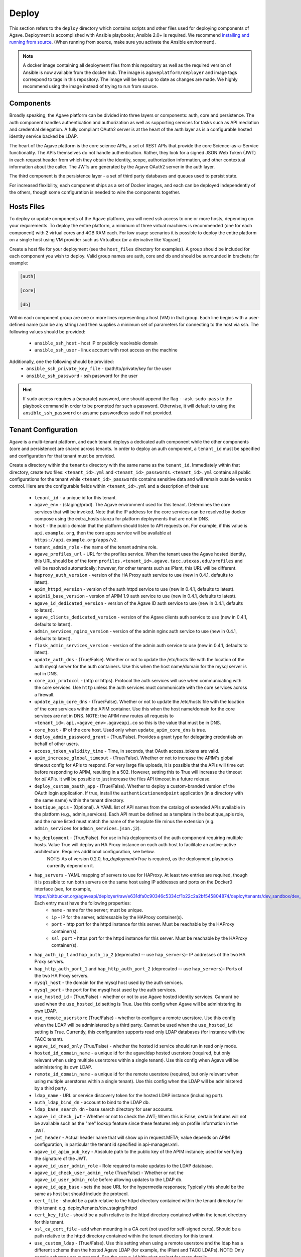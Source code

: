 ======
Deploy
======

This section refers to the ``deploy`` directory which contains scripts and other files used for deploying components of Agave.
Deployment is accomplished with Ansible playbooks; Ansible 2.0+ is required. We recommend `installing and running from source`_.
(When running from source, make sure you activate the Ansible environment).

.. note:: A docker image containing all deployment files from this repository as well as the required version of Ansible is now
          available from the docker hub. The image is ``agaveplatform/deployer`` and image tags correspond to tags in this repository.
          The image will be kept up to date as changes are made. We highly recommend using the image instead of trying to run from source.


Components
==========

Broadly speaking, the Agave platform can be divided into three layers or components: auth, core and persistence. The auth component handles authentication
and authorization as well as supporting services for tasks such as API mediation and credential delegation. A fully compliant OAuth2 server is at the heart
of the auth layer as is a configurable hosted identity service backed be LDAP.

The heart of the Agave platform is the core science APIs, a set of REST APIs that provide the core Science-as-a-Service functionality.  The APIs themselves
do not handle authentication. Rather, they look for a signed JSON Web Token (JWT) in each request header from which they obtain the identity, scope,
authorization information, and other contextual information about the caller. The JWTs are generated by the Agave OAuth2 server in the auth layer.

The third component is the persistence layer - a set of third party databases and queues used to persist state.

For increased flexibility, each component ships as a set of Docker images, and each can be deployed independently of the others, though some configuration is needed
to wire the components together.


Hosts Files
===========

To deploy or update components of the Agave platform, you will need ssh access to one or more hosts, depending on your requirements. To deploy the
entire platform, a minimum of three virtual machines is recommended (one for each component) with 2 virtual cores and 4GB RAM each. For low usage
scenarios it is possible to deploy the entire platform on a single host using VM provider such as Virtualbox (or a derivative like Vagrant).

Create a host file for your deployment (see the ``host_files`` directory for examples). A group should be included for each component you wish to deploy. Valid
group names are auth, core and db and should be surrounded in brackets; for example:

.. code-block:: yaml

  [auth]

  [core]

  [db]


Within each component group are one or more lines representing a host (VM) in that group. Each line begins with a user-defined name (can be any string)
and then supplies a minimum set of parameters for connecting to the host via ssh. The following values should be provided:

   - ``ansible_ssh_host`` - host IP or publicly resolvable domain
   - ``ansible_ssh_user`` - linux account with root access on the machine


Additionally, one the following should be provided:
  - ``ansible_ssh_private_key_file`` - /path/to/private/key for the user
  - ``ansible_ssh_password`` - ssh password for the user

.. hint:: If sudo access requires a (separate) password, one
          should append the flag ``--ask-sudo-pass`` to the playbook
          command in order to be prompted for such
          a password. Otherwise, it will default to using the
          ``ansible_ssh_password`` or assume passwordless sudo if not
          provided.


Tenant Configuration
====================

Agave is a multi-tenant platform, and each tenant deploys a dedicated auth component while the other components (core and persistence) are shared across tenants.
In order to deploy an auth component, a ``tenant_id`` must be specified and configuration for that tenant must be provided.

Create a directory within the
``tenants`` directory with the same name as the ``tenant_id``. Immediately within that directory, create two files: ``<tenant_id>.yml`` and ``<tenant_id>_passwords``.
``<tenant_id>.yml`` contains all public configurations for the tenant while ``<tenant_id>_passwords`` contains sensitive data and will remain outside version control. Here are the configurable fields within ``<tenant_id>.yml`` and a description of their use:

  - ``tenant_id`` - a unique id for this tenant.
  - ``agave_env`` - (staging/prod). The Agave environment used for this tenant. Determines the core services that will be invoked. Note that the IP address for the core services can be resolved by docker compose using the extra_hosts stanza for platform deployments that are not in DNS.
  - ``host`` - the public domain that the platform should listen to  API requests on. For example, if this value is ``api.example.org``, then the core apps service will be available at ``https://api.example.org/apps/v2``.
  - ``tenant_admin_role`` - the name of the tenant admine role.
  - ``agave_profiles_url`` - URL for the profiles service. When the tenant uses the Agave hosted identity, this URL should be of the form ``profiles.<tenant_id>.agave.tacc.utexas.edu/profiles`` and will be resolved automatically; however, for other tenants such as iPlant, this URL will be different.
  - ``haproxy_auth_version`` - version of the HA Proxy auth service to use (new in 0.4.1, defaults to latest).
  - ``apim_httpd_version`` - version of the auth httpd service to use (new in 0.4.1, defaults to latest).
  - ``apim19_base_version`` - version of APIM 1.9 auth service to use (new in 0.4.1, defaults to latest).
  - ``agave_id_dedicated_version`` - version of the Agave ID auth service to use (new in 0.4.1, defaults to latest).
  - ``agave_clients_dedicated_version`` - version of the Agave clients auth service to use (new in 0.4.1, defaults to latest).
  - ``admin_services_nginx_version`` - version of the admin nginx auth service to use (new in 0.4.1, defaults to latest).
  - ``flask_admin_services_version`` - version of the admin auth service to use (new in 0.4.1, defaults to latest).
  - ``update_auth_dns`` - (True/False). Whether or not to update the /etc/hosts file with the location of the auth mysql server for the auth containers. Use this when the host name/domain for the mysql server is not in DNS.
  - ``core_api_protocol`` - (http or https). Protocol the auth services will use when communicating with the core services. Use ``http`` unless the auth services must communicate with the core services across a firewall.
  - ``update_apim_core_dns`` - (True/False). Whether or not to update the /etc/hosts file with the location of the core services within the APIM container. Use this when the host name/domain for the core services are not in DNS. NOTE: the APIM now routes all requests to ``<tenant_id>.api.<agave_env>.agaveapi.co`` so this is the value that must be in DNS.
  - ``core_host`` - IP of the core host. Used only when ``update_apim_core_dns`` is true.
  - ``deploy_admin_password_grant`` - (True/False). Provides a grant type for delegating credentials on behalf of other users.
  - ``access_token_validity_time`` - Time, in seconds, that OAuth access_tokens are valid.
  - ``apim_increase_global_timeout`` - (True/False). Whether or not to increase the APIM's global timeout config for APIs to respond. For very large file uploads, it is possible that the APIs will time out before responding to APIM, resulting in a 502. However, setting this to True will increase the timeout for *all* APIs. It will be possible to just increase the files API timeout in a future release.
  - ``deploy_custom_oauth_app`` - (True/False). Whether to deploy a custom-branded version of the OAuth login application. If true, install the ``authenticationendpoint`` application (in a directory with the same name) within the tenant directory.
  - ``boutique_apis`` - (Optional). A YAML list of API names from the catalog of extended APIs available in the platform (e.g., admin_services). Each API must be defined as a template in the boutique_apis role, and the name listed must match the name of the template file minus the extension (e.g. ``admin_services`` for ``admin_services.json.j2``).

  - ``ha_deployment`` - (True/False). For use in h/a deployments of the auth component requiring multiple hosts. Value True will deploy an HA Proxy instance on each auth host to facilitate an active-active architecture. Requires additional configuration, see below.
                                      NOTE: As of version 0.2.0, `ha_deployment=True` is required, as the deployment playbooks currently depend on it.
  - ``hap_servers`` - YAML mapping of servers to use for HAProxy. At least two entries are required, though it is possible to run both servers on the same host using IP addresses and ports on the Docker0 interface (see, for example, https://bitbucket.org/agaveapi/deployer/raw/e631dfa0c90346c5334cf1b22c2a2bf545804874/deploy/tenants/dev_sandbox/dev_sandbox.yml). Each entry must have the following properties:
        - ``name`` - name for the server; must be unique.
        - ``ip`` - IP for the server, addressable by the HAProxy container(s).
        - ``port`` - http port for the httpd instance for this server. Must be reachable by the HAProxy container(s).
        - ``ssl_port`` - https port for the httpd instance for this server. Must be reachable by the HAProxy container(s).

  - ``hap_auth_ip_1`` and ``hap_auth_ip_2`` (deprecated -- use ``hap_servers``)- IP addresses of the two HA Proxy servers.
  - ``hap_http_auth_port_1`` and ``hap_http_auth_port_2`` (deprecated -- use ``hap_servers``)- Ports of the two HA Proxy servers.

  - ``mysql_host`` - the domain for the mysql host used by the auth services.
  - ``mysql_port`` - the port for the mysql host used by the auth services.

  - ``use_hosted_id`` - (True/False) - whether or not to use Agave hosted identity services. Cannont be used when the ``use_hosted_id`` setting is True. Use this config when Agave will be administering its own LDAP.
  - ``use_remote_userstore`` (True/False) - whether to configure a remote userstore. Use this config when the LDAP will be administered by a third party. Cannot be used when the ``use_hosted_id`` setting is True. Currently, this configuration supports read only LDAP databases  (for instance with the TACC tenant).
  - ``agave_id_read_only`` (True/False) - whether the hosted id service should run in read only mode.
  - ``hosted_id_domain_name`` - a unique id for the agaveldap hosted userstore (required, but only relevant when using multiple userstores within a single tenant). Use this config when Agave will be administering its own LDAP.
  - ``remote_id_domain_name`` - a unique id for the remote userstore (required, but only relevant when using multiple userstores within a single tenant). Use this config when the LDAP will be administered by a third party.
  - ``ldap_name`` - URL or service discovery token for the hosted LDAP instance (including port).
  - ``auth_ldap_bind_dn`` - account to bind to the LDAP db.
  - ``ldap_base_search_dn`` - base search directory for user accounts.
  - ``agave_id_check_jwt`` - Whether or not to check the JWT; When this is False, certain features will not be available such as the "me" lookup feature since these features rely on profile information in the JWT.
  - ``jwt_header`` - Actual header name that will show up in request.META; value depends on APIM configuration, in particular the tenant id specified in api-manager.xml.
  - ``agave_id_apim_pub_key`` - Absolute path to the public key of the APIM instance; used for verifying the signature of the JWT.
  - ``agave_id_user_admin_role`` - Role required to make updates to the LDAP database.
  - ``agave_id_check_user_admin_role`` (True/False) - Whether or not the ``agave_id_user_admin_role`` before allowing updates to the LDAP db.
  - ``agave_id_app_base`` - sets the base URL for the hypermedia responses; Typically this should be the same as host but should include the protocol.
  - ``cert_file`` -  should be a path relative to the httpd directory contained within the tenant directory for this tenant: e.g. deploy/tenants/dev_staging/httpd
  - ``cert_key_file`` - should be a path relative to the httpd directory contained within the tenant directory for this tenant.
  - ``ssl_ca_cert_file`` - add when mounting in a CA cert (not used for self-signed certs). Should be a path relative to the httpd directory contained within the tenant directory for this tenant.
  - ``use_custom_ldap`` - (True/False). Use this setting when using a remote userstore and the ldap has a different schema then the hosted Agave LDAP (for example, the iPlant and TACC LDAPs). NOTE: Only certain schemas are supported. See the agave_id bitbucket project for more details.

  - ``agave_id_create_notifications`` - (True/False). Whether or not the auth services should send notifications to beanstalk (see settings below). The auth services must have access to the beanstalk IP and port.
  - ``beanstalk_server`` - IP address of beanstalk instance.
  - ``beanstalk_port`` - Port of beanstalk instance.
  - ``beanstalk_tube`` - Beanstalk tube name that the auth services will send messages to.
  - ``beanstalk_srv_code`` - Code for the service to use when generating messages. There is one code per core service.
  - ``tenant_uuid`` - The UUID of the tenant; this is only used by the components when sending messages to beanstalk.

  - ``virtualhosts`` - A yaml list of collections for configuring the virtualhosts that the auth services will listen on. Defining multiple configuration collections allows the tenant auth server to respond to multiple domains (e.g. ``agave.iplantc.org`` and ``iplantc-org.tenants.prod.agaveapi.cp``). Each configuration collection should define the following (see, ``iplantc-org`` for example) :
       - ``server_name`` - the domain to respond to.
       - ``base_cert_path`` - the directory inside the httpd container that will hold the certs. This can be anything, and the agave_id container will create the directory if it does not exist, but it must be defined.
       - ``cert_file`` - the cert file used by httpd; this file must be installed within the ``httpd`` folder within the tenant folder.
       - ``cert_key_file`` - the cert key file used by httpd; this file must be installed within the ``httpd`` folder within the tenant folder.
       - ``ssl_ca_cert_file`` - the CA bundle file used by httpd; this file must be installed within the ``httpd`` folder within the tenant folder.
  - ``deploy_admin_services`` - (True/False) whether to deploy the tenant admin services (default to False).
  - ``boutique_apis`` - (Optional) A YAML list of strings representing additional APIs to deploy. Each API in the list should be an API recognized by the ``boutique_apis`` role. These are the officially supported boutique APIs. Additional APIs can be added to a the set of officially supported APIs by simply adding an <api>.json.j2 template to the ``roles/boutique_apis/templates`` directory. The JSON should be formatted as required by the Admin services ``/apis`` service. (Note: this role requires the admin services to be deployed on the auth host).

Here are the configurable fields within ``<tenant_id>_passwords`` and a description.

  - ``auth_ldap_bind_password`` - the password used to bing to the hosted LDAP. Should be configured when ``use_hosted_id`` is true.
  - ``remote_auth_ldap_bind_password`` - the password used to bind to the remote LDAP. Should be configured when ``use_remote_userstore`` is true.
  - ``apim_admin_pass`` - the password for the APIM admin account. NOTE: this must first be reset using the APIM password reset form within the carbon admin application. Changing this setting prior to updating the password via the web form will break the APIM.
  - ``mysql_tenant_user`` - the username that APIM should use to authenticate to MySQL.
  - ``mysql_tenant_pass`` - the password that APIM should use to authenticate to MySQL.

Within the ``<tenant_id>`` directory, a directory called ``apis`` should be created to hold the definition files of any boutique APIs that are needed.
Finally, create a subdirectory ``httpd`` within the ``<tenant_id>`` directory with the apache .crt and .key files needed. See the dev_staging directory for examples.

NOTE: As of deployer:0.4.5, the approach of storing boutique APIs in the ``apis`` directory has been deprecated and a change has been made to how the API XML configuration files are stored.
With 0.4.5+, the XML API config files for the core services are stored directly on the auth host (not shipped in the APIM container) and are compiled from templates packged in deployer.
For each auth host, the ``update_tenant.plbk`` should be executed with ``deploy_core_api_templates=True`` at least one time.
For additional boutique APIs, use the ``boutique_apis`` configuration (see above).


Core Configuration
==================

When deploying the core science APIs a configuration file and passwords file are needed. By convention, the configuration file is named ``<environment>.yml`` and the passwords file is named ``<environment>_passwords``. Nevertheless, the name of config file must be passed in the variable ``core_config_file`` to Ansible for any playbooks that are deploying or modifying core services. For simplicity, Agave makes the convention of setting this variable in the inventory file for each core host. Alternatively, the variable can be passed on the command line when issuing the ``ansible-playbook`` command using the ``-e`` flag. Note that it cannot be set in the tenants config file or any other configuration file.

Both files should be placed within the ``agave_core_configs`` directory within the ``deploy`` directory. The ``dev_staging.yml`` and ``dev_staging_passwords`` included there provide examples of the configs. Here we list the required configuration fields for the ``<environment>.yml`` file and a description of their use:

Starting with deployer:0.5.0, two strategies for deploying the core APIs are supported. The simplest approach
deploys all core service containers on a single host and leverages a collection of Docker compose templates bundled with
the deployer repository. The second approach leverages an external git repository with one or more collections of compose
files. In the later case, any number of core hosts can be utilized, and each host can be deployed with a different set of
compose files from the git repository. Note that these are not templates, so the compose files must live in a private
repository (they must contain sensitive information such as database passwords). Set ``deploy_core_default_templates=True``
to use the simpler approach, or set ``deploy_core_default_templates=False`` and configure the various additional
``core_compose_*`` variables to use the more complicated approach. If you would like examples of


  - ``deploy_core_apis`` - (True/False). Whether to deploy the front-end core APIs. Set to False when running playbooks that impact multiple servers and you do not want to modify the core APIs.
  - ``deploy_core_apis_a_deployment`` - (True/False). The core APIs deploy in an A/B configuration to minimize downtime during updates. Set this to true to deploy the "A" set. One of "A" or "B" should be set to true.
  - ``deploy_core_apis_b_deployment`` - (True/False). The core APIs deploy in an A/B configuration to minimize downtime during updates. Set this to true to deploy the "B" set. One of "A" or "B" should be set to true.
  - ``agave_core_workers_only`` - (True/False). Whether to deploy the core workers. Using this feature you can deploy only the workers. NOTE: this feature is experimental.
  - ``kill_core_containers`` - (True/False). Whether to remove any existing core containers when deploying.
  - ``agave_core_version`` - Version of the core services to deploy (e.g. 2.1.6).
  - ``agave_core_hostname`` - Hostname for the core services.
  - ``core_deploy_ssl_certs`` - (True/False) Whether or not to use custom SSL certs for core services. If False, deployer will use stock (self-signed) certs for core services. In general, this is not an issue since the core services are not directly exposed to external users (SSL termination for external requests happens in the auth layer). However, if you have the need to export core services and/or terminate SSL in the core layer, set this to True and provide ssl certs using the "agave_core_ssl_cert", "agave_core_ssl_key" and "agave_core_ca_cert".
  - ``agave_core_ssl_cert`` - Path in the container to core ssl cert. This file should be placed in the ``roles/agave_core/files/core-apis-ssl`` directory.
  - ``agave_core_ssl_key`` - Path in the container to core ssl cert key. This file should be placed in the ``roles/agave_core/files/core-apis-ssl`` directory.
  - ``agave_core_ca_cert`` - Path in the container to core ssl CA cert. This file should be placed in the ``roles/agave_core/files/core-apis-ssl`` directory.
  - ``agave_core_java_mem_limit`` - Memory limit for each of the Java core service containers.
  - ``agave_core_allow_relay_transfer`` - Whether to allow relay transfers from the files and transforms services.
  - ``agave_core_max_relay_transfer_size`` - Max transfer size, in GB.
  - ``agave_core_max_page_size`` - Maximum number of results to return in a single request.
  - ``agave_core_default_page_size`` - Default number of results to return in a single request when the ``limit`` query parameter has not been passed.
  - ``agave_core_iplant_proxy_service`` - resolvable address of the core proxy. For single core server deploys, should point to the core server.
  - ``core_docker_private_registry`` - (Optional) address of private registry to pull Docker images from.
  - ``core_docker_registry_account`` - (Optional) username to use for accessing the private registry.
  - ``deploy_core_default_templates`` - Whether to use the default core compose templates. Set to False to use a git repository of compose files or True to use the default templates. NOTE: this variable must be set in the core_configs.yml AS WELL AS in the inventory file for each core host. See the staging_hosts file for an example.
  - ``core_compose_repo_uri`` - URI of the git repository containing the core compose files (e.g., ``git@gitlab.tacc.utexas.edu:jdoe/core-compose.git``)
  - ``core_compose_repo_key_file`` - file name for the SSH key to use to access the git repository. NOTE: it is assumed that this file is in ``roles/agave_core_compose_repo/files`` so it should be mounted there.
  - ``core_compose_repo_name`` - The name of the git repository containing the core compose files (e.g. ``core-compose``).
  - ``core_compose_repo_path`` - Relative path inside the git repo to use for the compose files. Note: Set this variable for each core host in the inventory file.


  - ``agave_core_realtime_service_type`` - Type of backend service to use for realtime API. Currently value ``fanout`` is supported.
  - ``agave_core_realtime_service`` - Addressable location of the backend (fanout) service for realtime API.
  - ``agave_core_realtime_service_realm_id`` - Realm id when using the fanout backend.
  - ``agave_core_realtime_service_realm_key`` - realm key when using the fanout backend.

  - ``mysql_core_host`` - Core MySQL host.
  - ``mysql_core_port`` - Core MySQL port.
  - ``mysql_core_user`` - Core MySQL user to connect to the MySQL database with.

  - ``agave_core_metadata_db_host`` - Mongo host for core services.
  - ``agave_core_metadata_db_port`` - Mongo port for core services.
  - ``agave_core_metadata_db_user`` - Mongo user for core services.

  - ``agave_core_notification_queue`` - Beanstalk queue for core services. (e.g. ``staging.notifications.queue``)
  - ``agave_core_notification_topic`` - Beanstalk topic for core services. (``staging.notifications.topic``)
  - ``agave_core_messaging_host`` - Host for Beanstalk server.
  - ``agave_core_messaging_port`` - Port for Beanstalk server.

  - ``agave_core_smtps_provider`` - Type of SMTP server to use (for sending notification emails, etc.). Use ``sendgrid`` to enable emails sent via ``sendgrid.net``, requires account info).
  - ``agave_core_smtps_host`` - Host for the SMTP server. (use ``smtp.sendgrid.net`` to use sendgrid)
  - ``agave_core_smtps_port`` - Port for the SMTP server.
  - ``agave_core_smtps_auth`` - (True/False). Whether auth is required.
  - ``agave_core_smtps_user`` - User to use when authenticating.

  - ``core_deploy_stats`` - (True/False). Whether to deploy the stats container. NOTE: that this container is currently optimized for Agave's production environment and requires a Pingdom account, among other configurations.

Here we list the required configuration fields for the ``<environment>_passwords`` file and a description of their use:

  - ``mysql_core_password`` - password for the core MySQL connection.
  - ``agave_core_smtps_password`` - password for the SMTP server.
  - ``agave_core_iplant_internal_account_service_key`` - valid OAuth2 client key for the core services.
  - ``agave_core_iplant_internal_account_service_secret`` - valid OAuth2 client secret for the core services.
  - ``agave_core_metadata_db_password`` - password for the Mongo db server.


Deploying the Platform
======================

For reusability, discrete units of functionality are packaged into Ansible roles contained within the ``roles`` directory within ``deploy`` folder. Additionally,
the project includes several Ansible playbooks representing common operations use cases.

To use existing playbooks, the simplest approach for machines running Docker might be to use the Agave deployer Docker image, ``agaveapi/deployer``. This
image bundles all the Ansible playbooks and roles together with the specific version of Ansible that they require. All tenant configuration
included in the repository is also bundled, though password files and other security sensitive files (e.g. httpd certificate files) are not included. The
entrypoint for the image is ``ansible-playbook``, so running a playbook using the image involves passing the playbook arguments after mounting any
configuration files not already included. The basic format is as follows:

``docker run <volume mounts> agaveapi/deployer -i <hosts file> <playbook>``

There are a couple of points worth noting. First, paths referred to in the ``docker run`` statement are relative to the ``deploy`` directory from within the container. Any files not included in the image must be mounted in to a path relative to this image. Some files that will need to be mounted:
  - ``hosts`` file, if different from the hosts files included in the ``deployer`` repository.
  - ``ssh_keys`` - the keys used to ssh to the hosts are not includes and must be mounted in. NOTE: the host files included in the repository refer to the ssy keys using a relative path: ``~/.ssh/id_rsa``. Since the playbook runs as the container's root user, one can mount the keys to ``/root/.ssh/id_rsa`` and still make use of the existing host files.
  - ``<tenant_id>_passwords`` and ``<environment>_passwords`` - passwords files are not included in the image.
  - any tenant config files that are not included in ``deployer`` repository.

Here is an example invocation where we mount several files into the container:

``docker run --rm -v /home/jdoe/ansible/keys/prod:/root/.ssh/id_rsa  -v /home/jdoe/ansible/tenants/dev_staging/dev_staging_passwords:/deploy/tenants/dev_staging/dev_staging_passwords -v /home/jdoe/ansible/tenants/dev_staging/httpd:/deploy/tenants/dev_staging/httpd agaveapi/deployer -i /deploy/host_files/staging_hosts /deploy/update_tenant.plbk``

More playbooks are continuing to be developed to provide more
functionality out of the box, and developing additional use cases and/or roles should be straight-forward for any developer familiar with Ansible.

We highlight a few roles that are particularly useful.

  - ``agave_host`` - this role provides basic capabilities to the host including creating the linux service account that all Agave services will run under.
  - ``docker_host`` - this role deploys and configures the docker daemon as well as dependent tools such as docker compose.
  - ``agave_auth`` - this role is used to deploy and update an Agave auth component. (Relies on ``agave_host`` and ``docker_host``).
  - ``agave_core`` - this role is used to deploy and update an Agave core component. (Relies on ``agave_host`` and ``docker_host``).
  - ``agave_db_onehost`` - this role deploys the entire Agave persistence layer on a single VM -- not recommended for production. (Relies on ``agave_host`` and ``docker_host``).
  - ``mysql_apim`` - this role configures a mysql database for use by an Agave auth component and pre-loads all necessary users and schemas.
  - ``ldap_apim`` - this role pre-loads an LDAP database with test accounts for use in a sandbox setting.


We highlight a few playbooks that are particularly useful. Specific documentation on usage is available in the playbook file.

  - ``deploy_agave.plbk`` - this playbook deploys all three agave components from scratch on a set of three VMs.
  - ``deploy_core.plbk`` - this playbook deploys the core component on a single VM. It currently requires a core configuration file (see section above) tenant_id, and hosts file since it uses the tenant_id configuration for configuration regarding connectivity with the persistence layer.
  - ``update_core.plbk`` - this playbook updates the core component on a single VM. It currently requires a core configuration file (see section above) tenant_id, and hosts file since it uses the tenant_id configuration for configuration regarding connectivity with the persistence layer.
  - ``new_tenant.plbk`` - this playbook deploys an auth component from scratch. In particular, it loads empty sql schemas for the authorization data and thus, if run on an existing tenant those data will be lost.
  - ``update_tenant.plbk`` - this playbook updates the configuration and containers for the auth component of an existing tenant. It does not touch the persistence layer.

Here are some of the main playbook parameters. Not all apply to all playbooks. See playbook files for specific documentation.
  - ``tenant_id`` - The tenant id to deploy; required for ``deploy_agave.plbk`` since there could be multiple tenants.
  - ``core_config_file`` - The core config file name (without the ``.yml``) to use. Required for ``deploy_agave.plbk`` and ``*_core.plbk``.
  - ``docker_version`` - Use a (newer) version of Docker than the default configured in deployer. This is optional and should be tested before using in production.
  - ``deploy_core_default_templates`` (True/False) - Whether to use the default docker compose templates for the core services (see above). Required for ``deploy_agave.plbk`` and ``*_core.plbk``
  - ``clean_host`` (True/False) - Whether to wipe all service files, Ansible temp files and docker containers on the hosts before running additional scripts. Default is ``False`` -- should not be used on production hosts.



.. _installing and running from source: http://docs.ansible.com/intro_installation.html#installing-the-control-machine
